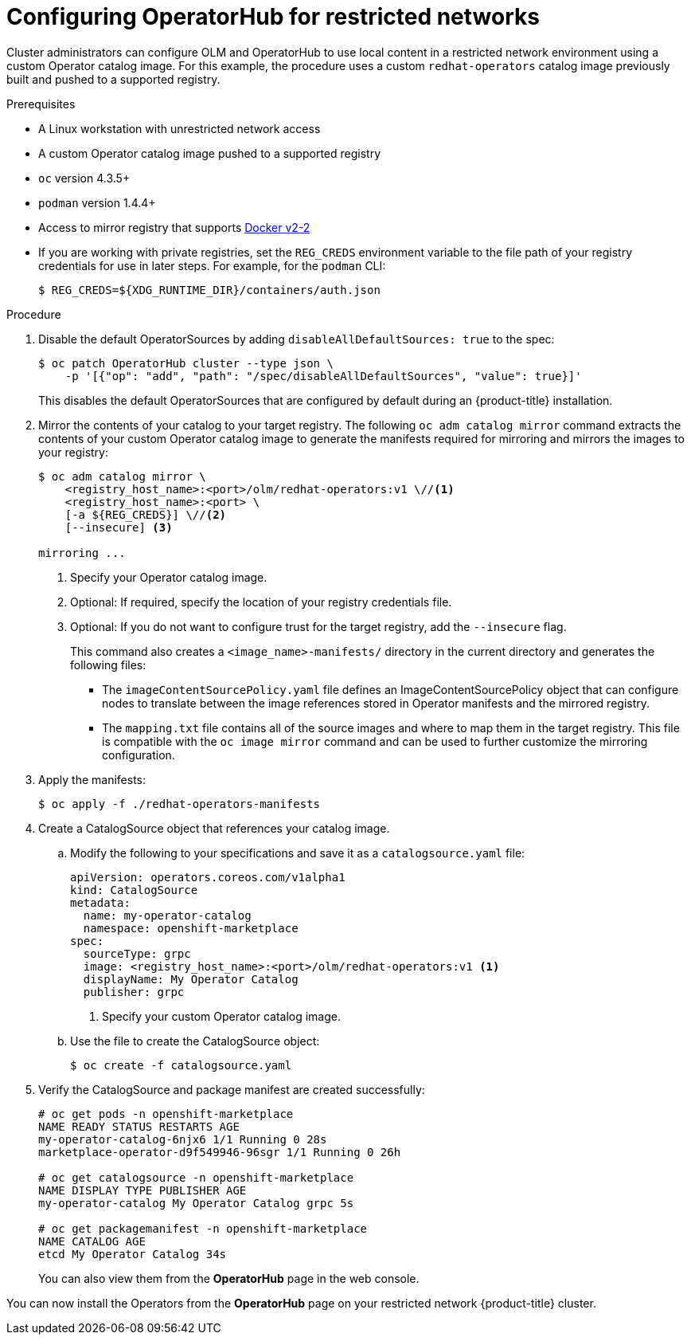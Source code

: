 // Module included in the following assemblies:
//
// * operators/olm-restricted-networks.adoc

[id="olm-restricted-networks-operatorhub_{context}"]
= Configuring OperatorHub for restricted networks

Cluster administrators can configure OLM and OperatorHub to use local content in
a restricted network environment using a custom Operator catalog image. For this
example, the procedure uses a custom `redhat-operators` catalog image previously
built and pushed to a supported registry.

.Prerequisites

* A Linux workstation with unrestricted network access
ifeval::["{context}" == "olm-restricted-networks"]
footnoteref:[BZ1771329]
endif::[]
* A custom Operator catalog image pushed to a supported registry
* `oc` version 4.3.5+
* `podman` version 1.4.4+
* Access to mirror registry that supports
link:https://docs.docker.com/registry/spec/manifest-v2-2/[Docker v2-2]
* If you are working with private registries, set the `REG_CREDS` environment
variable to the file path of your registry credentials for use in later steps.
For example, for the `podman` CLI:
+
----
$ REG_CREDS=${XDG_RUNTIME_DIR}/containers/auth.json
----

.Procedure

. Disable the default OperatorSources by adding `disableAllDefaultSources: true`
to the spec:
+
----
$ oc patch OperatorHub cluster --type json \
    -p '[{"op": "add", "path": "/spec/disableAllDefaultSources", "value": true}]'
----
+
This disables the default OperatorSources that are configured by default during
an {product-title} installation.

. Mirror the contents of your catalog to your target registry. The following `oc adm catalog mirror`
command extracts the contents of your custom Operator catalog image to generate
the manifests required for mirroring and mirrors the images to your registry:
+
----
$ oc adm catalog mirror \
    <registry_host_name>:<port>/olm/redhat-operators:v1 \//<1>
    <registry_host_name>:<port> \
    [-a ${REG_CREDS}] \//<2>
    [--insecure] <3>

mirroring ...
----
<1> Specify your Operator catalog image.
<2> Optional: If required, specify the location of your registry credentials file.
<3> Optional: If you do not want to configure trust for the target registry, add the `--insecure` flag.
+
This command also creates a `<image_name>-manifests/` directory in the current
directory and generates the following files:
+
--
* The `imageContentSourcePolicy.yaml` file defines an ImageContentSourcePolicy
object that can configure nodes to translate between the image references stored
in Operator manifests and the mirrored registry.
* The `mapping.txt` file contains all of the source images and where to map them
in the target registry. This file is compatible with the `oc image mirror`
command and can be used to further customize the mirroring configuration.
--

. Apply the manifests:
+
----
$ oc apply -f ./redhat-operators-manifests
----

. Create a CatalogSource object that references your catalog image.

.. Modify the following to your specifications and save it as a
`catalogsource.yaml` file:
+
[source,yaml]
----
apiVersion: operators.coreos.com/v1alpha1
kind: CatalogSource
metadata:
  name: my-operator-catalog
  namespace: openshift-marketplace
spec:
  sourceType: grpc
  image: <registry_host_name>:<port>/olm/redhat-operators:v1 <1>
  displayName: My Operator Catalog
  publisher: grpc
----
<1> Specify your custom Operator catalog image.

.. Use the file to create the CatalogSource object:
+
----
$ oc create -f catalogsource.yaml
----

. Verify the CatalogSource and package manifest are created successfully:
+
----
# oc get pods -n openshift-marketplace
NAME READY STATUS RESTARTS AGE
my-operator-catalog-6njx6 1/1 Running 0 28s
marketplace-operator-d9f549946-96sgr 1/1 Running 0 26h

# oc get catalogsource -n openshift-marketplace
NAME DISPLAY TYPE PUBLISHER AGE
my-operator-catalog My Operator Catalog grpc 5s

# oc get packagemanifest -n openshift-marketplace
NAME CATALOG AGE
etcd My Operator Catalog 34s
----
+
You can also view them from the *OperatorHub* page in the web console.

You can now install the Operators from the *OperatorHub* page on your restricted
network {product-title} cluster.
